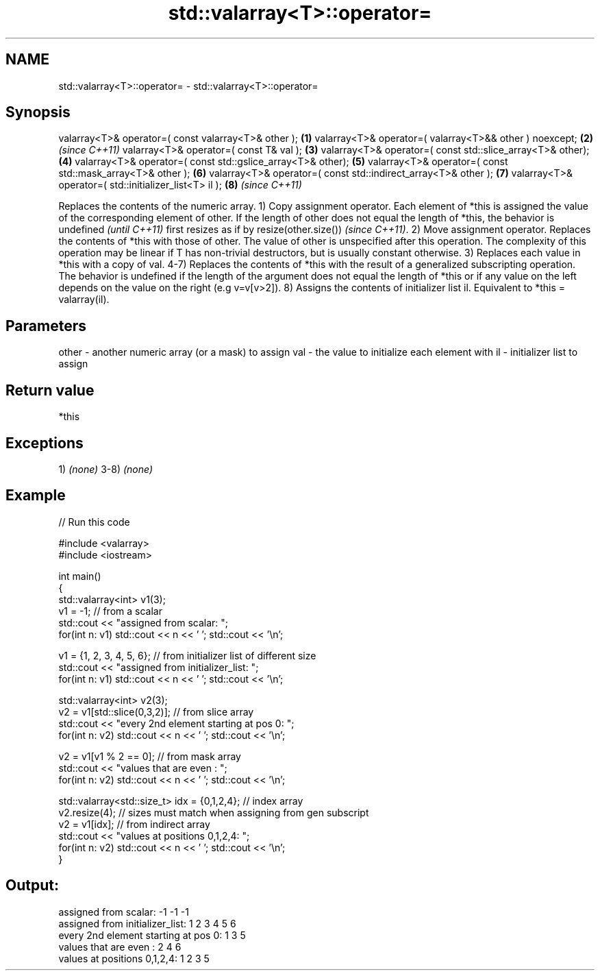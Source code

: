 .TH std::valarray<T>::operator= 3 "2020.03.24" "http://cppreference.com" "C++ Standard Libary"
.SH NAME
std::valarray<T>::operator= \- std::valarray<T>::operator=

.SH Synopsis

valarray<T>& operator=( const valarray<T>& other );            \fB(1)\fP
valarray<T>& operator=( valarray<T>&& other ) noexcept;        \fB(2)\fP \fI(since C++11)\fP
valarray<T>& operator=( const T& val );                        \fB(3)\fP
valarray<T>& operator=( const std::slice_array<T>& other);     \fB(4)\fP
valarray<T>& operator=( const std::gslice_array<T>& other);    \fB(5)\fP
valarray<T>& operator=( const std::mask_array<T>& other );     \fB(6)\fP
valarray<T>& operator=( const std::indirect_array<T>& other ); \fB(7)\fP
valarray<T>& operator=( std::initializer_list<T> il );         \fB(8)\fP \fI(since C++11)\fP

Replaces the contents of the numeric array.
1) Copy assignment operator. Each element of *this is assigned the value of the corresponding element of other. If the length of other does not equal the length of *this,
the behavior is undefined
\fI(until C++11)\fP
first resizes as if by resize(other.size())
\fI(since C++11)\fP.
2) Move assignment operator. Replaces the contents of *this with those of other. The value of other is unspecified after this operation. The complexity of this operation may be linear if T has non-trivial destructors, but is usually constant otherwise.
3) Replaces each value in *this with a copy of val.
4-7) Replaces the contents of *this with the result of a generalized subscripting operation. The behavior is undefined if the length of the argument does not equal the length of *this or if any value on the left depends on the value on the right (e.g v=v[v>2]).
8) Assigns the contents of initializer list il. Equivalent to *this = valarray(il).

.SH Parameters


other - another numeric array (or a mask) to assign
val   - the value to initialize each element with
il    - initializer list to assign


.SH Return value

*this

.SH Exceptions

1) \fI(none)\fP
3-8) \fI(none)\fP

.SH Example


// Run this code

  #include <valarray>
  #include <iostream>

  int main()
  {
      std::valarray<int> v1(3);
      v1 = -1; // from a scalar
      std::cout << "assigned from scalar: ";
      for(int n: v1) std::cout << n << ' '; std::cout << '\\n';

      v1 = {1, 2, 3, 4, 5, 6}; // from initializer list of different size
      std::cout << "assigned from initializer_list:      ";
      for(int n: v1) std::cout << n << ' '; std::cout << '\\n';

      std::valarray<int> v2(3);
      v2 = v1[std::slice(0,3,2)]; // from slice array
      std::cout << "every 2nd element starting at pos 0: ";
      for(int n: v2) std::cout << n << ' '; std::cout << '\\n';

      v2 = v1[v1 % 2 == 0]; // from mask array
      std::cout << "values that are even          :      ";
      for(int n: v2) std::cout << n << ' '; std::cout << '\\n';

      std::valarray<std::size_t> idx = {0,1,2,4}; // index array
      v2.resize(4); // sizes must match when assigning from gen subscript
      v2 = v1[idx]; // from indirect array
      std::cout << "values at positions 0,1,2,4:         ";
      for(int n: v2) std::cout << n << ' '; std::cout << '\\n';
  }

.SH Output:

  assigned from scalar: -1 -1 -1
  assigned from initializer_list:      1 2 3 4 5 6
  every 2nd element starting at pos 0: 1 3 5
  values that are even          :      2 4 6
  values at positions 0,1,2,4:         1 2 3 5




